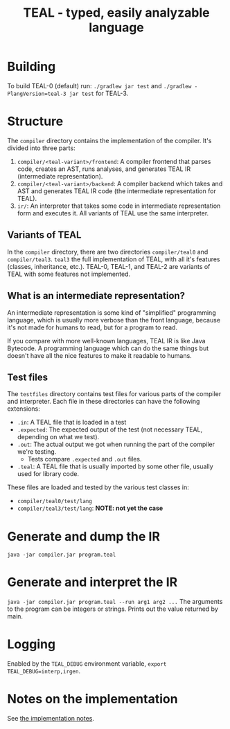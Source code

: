 #+TITLE: TEAL - typed, easily analyzable language

* Building
To build TEAL-0 (default) run:
~./gradlew jar test~
and ~./gradlew -PlangVersion=teal-3 jar test~ for TEAL-3.

* Structure
  The ~compiler~ directory contains the implementation of the compiler.
  It's divided into three parts:
  1. ~compiler/<teal-variant>/frontend~: A compiler frontend that parses code, creates an AST, runs analyses, and generates TEAL IR (intermediate representation).
  2. ~compiler/<teal-variant>/backend~: A compiler backend which takes and AST and generates TEAL IR code (the intermediate representation for TEAL).
  3. ~ir/~: An interpreter that takes some code in intermediate representation form and executes it. All variants of TEAL use the same interpreter.

** Variants of TEAL
   In the ~compiler~ directory, there are two directories ~compiler/teal0~ and ~compiler/teal3~.
   ~teal3~ the full implementation of TEAL, with all it's features (classes, inheritance, etc.).
   TEAL-0, TEAL-1, and TEAL-2 are variants of TEAL with some features not implemented.

** What is an intermediate representation?
   An intermediate representation is some kind of "simplified" programming language, which is usually more verbose than
   the front language, because it's not made for humans to read, but for a program to read.

   If you compare with more well-known languages, TEAL IR is like Java Bytecode. A programming language which
   can do the same things but doesn't have all the nice features to make it readable to humans.

** Test files
  The ~testfiles~ directory contains test files for various parts of the compiler and interpreter.
  Each file in these directories can have the following extensions:
  - ~.in~: A TEAL file that is loaded in a test
  - ~.expected~: The expected output of the test (not necessary TEAL, depending on what we test).
  - ~.out~: The actual output we got when running the part of the compiler we're testing.
    - Tests compare ~.expected~ and ~.out~ files.
  - ~.teal~: A TEAL file that is usually imported by some other file, usually used for library code.


  These files are loaded and tested by the various test classes in:
  - ~compiler/teal0/test/lang~
  - ~compiler/teal3/test/lang~: *NOTE: not yet the case*

* Generate and dump the IR
~java -jar compiler.jar program.teal~

* Generate and interpret the IR
~java -jar compiler.jar program.teal --run arg1 arg2 ...~
The arguments to the program can be integers or strings. Prints out the value returned by main.

* Logging
Enabled by the ~TEAL_DEBUG~ environment variable, ~export TEAL_DEBUG=interp,irgen~.

* Notes on the implementation
See [[file:notes.org][the implementation notes]].
